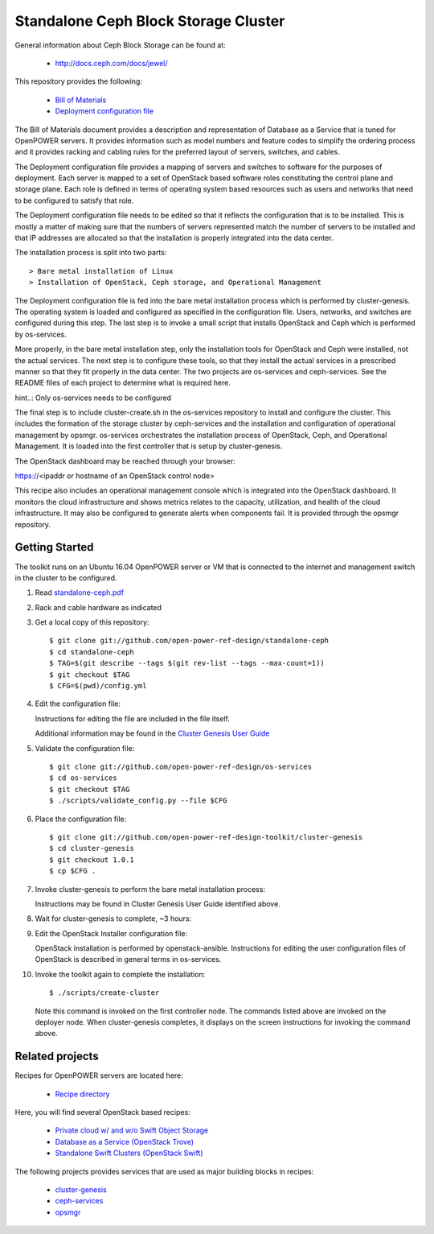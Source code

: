 =====================================
Standalone Ceph Block Storage Cluster
=====================================

General information about Ceph Block Storage can be found at:

    - http://docs.ceph.com/docs/jewel/

This repository provides the following:

    - `Bill of Materials <https://github.com/open-power-ref-design/standalone-ceph/blob/master/standalone-ceph.pdf>`_
    - `Deployment configuration file <https://github.com/open-power-ref-design/standalone-ceph/blob/master/config.yml>`_

The Bill of Materials document provides a description and representation of Database
as a Service that is tuned for OpenPOWER servers.  It provides information
such as model numbers and feature codes to simplify the ordering process
and it provides racking and cabling rules for the preferred layout of
servers, switches, and cables.

The Deployment configuration file provides a mapping of servers and switches
to software for the purposes of deployment.  Each server is mapped to a set
of OpenStack based software roles constituting the control plane
and storage plane.  Each role is defined in terms of operating system
based resources such as users and networks that need to be configured
to satisfy that role.

The Deployment configuration file needs to be edited so that it reflects the
configuration that is to be installed.  This is mostly a matter of making sure
that the numbers of servers represented match the number of servers to be 
installed and that IP addresses are allocated so that the installation is 
properly integrated into the data center.   

The installation process is split into two parts::

    > Bare metal installation of Linux 
    > Installation of OpenStack, Ceph storage, and Operational Management

The Deployment configuration file is fed into the bare metal installation
process which is performed by cluster-genesis.  The operating system is loaded
and configured as specified in the configuration file.  Users, networks, and
switches are configured during this step.  The last step is to invoke a small
script that installs OpenStack and Ceph which is performed by os-services.

More properly, in the bare metal installation step, only the installation tools
for OpenStack and Ceph were installed, not the actual services.  The next step
is to configure these tools, so that they install the actual services in a
prescribed manner so that they fit properly in the data center.  The two 
projects are os-services and ceph-services.  See the README files of each project
to determine what is required here.

hint..: Only os-services needs to be configured

The final step is to include cluster-create.sh in the os-services
repository to install and configure the cluster.  This includes the formation of
the storage cluster by ceph-services and the installation and 
configuration of operational management by opsmgr.  os-services orchestrates
the installation process of OpenStack, Ceph, and Operational Management.  It is
loaded into the first controller that is setup by cluster-genesis.

The OpenStack dashboard may be reached through your browser:

https://<ipaddr or hostname of an OpenStack control node>

This recipe also includes an operational management console which is
integrated into the OpenStack dashboard.  It monitors the cloud infrastructure
and shows metrics relates to the capacity, utilization, and health of the 
cloud infrastructure.  It may also be configured to generate alerts when 
components fail.  It is provided through the opsmgr repository.

Getting Started
---------------

The toolkit runs on an Ubuntu 16.04 OpenPOWER server or VM that is connected
to the internet and management switch in the cluster to be configured.

#. Read `standalone-ceph.pdf <https://github.com/open-power-ref-design/standalone-ceph/blob/master/standalone-ceph.pdf>`_

#. Rack and cable hardware as indicated

#. Get a local copy of this repository::

   $ git clone git://github.com/open-power-ref-design/standalone-ceph
   $ cd standalone-ceph
   $ TAG=$(git describe --tags $(git rev-list --tags --max-count=1))
   $ git checkout $TAG
   $ CFG=$(pwd)/config.yml

#. Edit the configuration file:

   Instructions for editing the file are included in the file itself.

   Additional information may be found in the
   `Cluster Genesis User Guide <http://cluster-genesis.readthedocs.io/en/latest/>`_

#. Validate the configuration file::

   $ git clone git://github.com/open-power-ref-design/os-services
   $ cd os-services
   $ git checkout $TAG
   $ ./scripts/validate_config.py --file $CFG
   
#. Place the configuration file::

   $ git clone git://github.com/open-power-ref-design-toolkit/cluster-genesis
   $ cd cluster-genesis
   $ git checkout 1.0.1
   $ cp $CFG .

#. Invoke cluster-genesis to perform the bare metal installation process:

   Instructions may be found in Cluster Genesis User Guide identified above.

#. Wait for cluster-genesis to complete, ~3 hours:

#. Edit the OpenStack Installer configuration file:

   OpenStack installation is performed by openstack-ansible.  Instructions 
   for editing the user configuration files of OpenStack is described in 
   general terms in os-services.

#. Invoke the toolkit again to complete the installation::

   $ ./scripts/create-cluster

   Note this command is invoked on the first controller node.  The commands
   listed above are invoked on the deployer node.  When cluster-genesis completes,
   it displays on the screen instructions for invoking the command above. 

Related projects
----------------

Recipes for OpenPOWER servers are located here:

    - `Recipe directory <https://github.com/open-power-ref-design/>`_

Here, you will find several OpenStack based recipes:

    - `Private cloud w/ and w/o Swift Object Storage <https://github.com/open-power-ref-design/private-compute-cloud/blob/master/README.rst>`_
    - `Database as a Service (OpenStack Trove) <https://github.com/open-power-ref-design/dbaas/blob/master/README.rst>`_
    - `Standalone Swift Clusters (OpenStack Swift) <https://github.com/open-power-ref-design/standalone-swift/blob/master/README.rst>`_

The following projects provides services that are used as major building blocks in
recipes:

    - `cluster-genesis <https://github.com/open-power-ref-design-toolkit/cluster-genesis>`_
    - `ceph-services <https://github.com/open-power-ref-design-toolkit/ceph-services>`_
    - `opsmgr <https://github.com/open-power-ref-design-toolkit/opsmgr>`_

